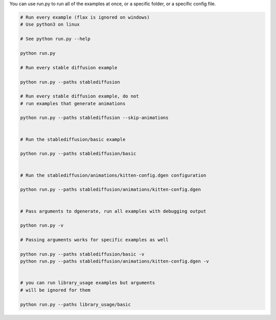 You can use run.py to run all of the examples at once, or a specific folder, or a specific config file.

.. code-block:: bash

    # Run every example (flax is ignored on windows)
    # Use python3 on linux

    # See python run.py --help

    python run.py

    # Run every stable diffusion example

    python run.py --paths stablediffusion

    # Run every stable diffusion example, do not
    # run examples that generate animations

    python run.py --paths stablediffusion --skip-animations


    # Run the stablediffusion/basic example

    python run.py --paths stablediffusion/basic


    # Run the stablediffusion/animations/kitten-config.dgen configuration

    python run.py --paths stablediffusion/animations/kitten-config.dgen


    # Pass arguments to dgenerate, run all examples with debugging output

    python run.py -v

    # Passing arguments works for specific examples as well

    python run.py --paths stablediffusion/basic -v
    python run.py --paths stablediffusion/animations/kitten-config.dgen -v


    # you can run library_usage examples but arguments
    # will be ignored for them

    python run.py --paths library_usage/basic


